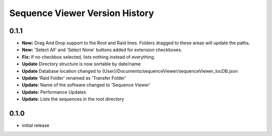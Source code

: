 ===============================
Sequence Viewer Version History
===============================

0.1.1
-----
* **New:** Drag And Drop support to the Root and Raid lines. Folders dragged to these areas will update the paths.
* **New:** 'Select All' and 'Select None' buttons added for extension checkboxes.
* **Fix:** If no checkbox selected, lists nothing instead of everything.
* **Update** Directory structure is now sortable by date/name
* **Update** Database location changed to {User}/Documents/sequenceViewer/sequenceViewer_locDB.json
* **Update** 'Raid Folder' renamed as  'Transfer Folder'
* **Update:** Name of the software changed to 'Sequence Viewer'
* **Update:** Performance Updates
* **Update:** Lists the sequences in the root directory


0.1.0
-----
* initial release
